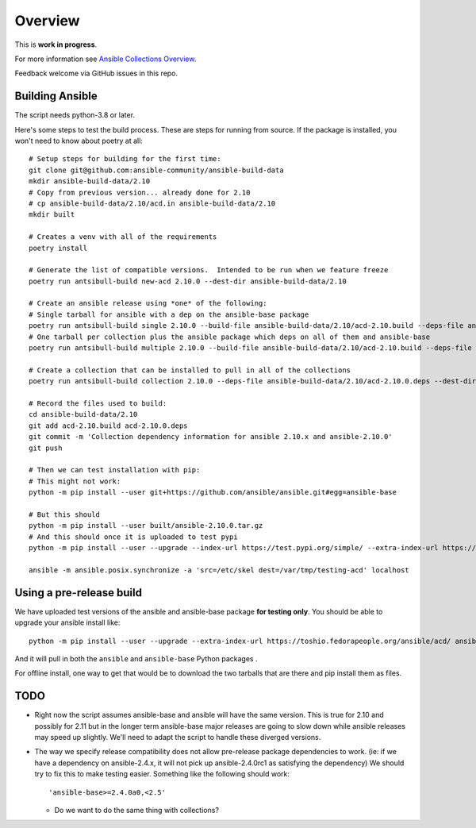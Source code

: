 ********
Overview
********

This is **work in progress**.

For more information see `Ansible Collections Overview <https://github.com/ansible-collections/overview/blob/master/README.rst>`_.

Feedback welcome via GitHub issues in this repo.

Building Ansible
================

The script needs python-3.8 or later.

Here's some steps to test the build process.  These are steps for running from source.  If the
package is installed, you won't need to know about poetry at all::

    # Setup steps for building for the first time:
    git clone git@github.com:ansible-community/ansible-build-data
    mkdir ansible-build-data/2.10
    # Copy from previous version... already done for 2.10
    # cp ansible-build-data/2.10/acd.in ansible-build-data/2.10
    mkdir built

    # Creates a venv with all of the requirements
    poetry install

    # Generate the list of compatible versions.  Intended to be run when we feature freeze
    poetry run antsibull-build new-acd 2.10.0 --dest-dir ansible-build-data/2.10

    # Create an ansible release using *one* of the following:
    # Single tarball for ansible with a dep on the ansible-base package
    poetry run antsibull-build single 2.10.0 --build-file ansible-build-data/2.10/acd-2.10.build --deps-file ansible-build-data/2.10/acd-2.10.0.deps --dest-dir built
    # One tarball per collection plus the ansible package which deps on all of them and ansible-base
    poetry run antsibull-build multiple 2.10.0 --build-file ansible-build-data/2.10/acd-2.10.build --deps-file ansible-build-data/2.10/acd-2.10.0.deps --dest-dir built

    # Create a collection that can be installed to pull in all of the collections
    poetry run antsibull-build collection 2.10.0 --deps-file ansible-build-data/2.10/acd-2.10.0.deps --dest-dir built

    # Record the files used to build:
    cd ansible-build-data/2.10
    git add acd-2.10.build acd-2.10.0.deps
    git commit -m 'Collection dependency information for ansible 2.10.x and ansible-2.10.0'
    git push

    # Then we can test installation with pip:
    # This might not work:
    python -m pip install --user git+https://github.com/ansible/ansible.git#egg=ansible-base

    # But this should
    python -m pip install --user built/ansible-2.10.0.tar.gz
    # And this should once it is uploaded to test pypi
    python -m pip install --user --upgrade --index-url https://test.pypi.org/simple/ --extra-index-url https://pypi.org/simple ansible

    ansible -m ansible.posix.synchronize -a 'src=/etc/skel dest=/var/tmp/testing-acd' localhost


Using a pre-release build
=========================

We have uploaded test versions of the ansible and ansible-base package **for testing only**.  You
should be able to upgrade your ansible install like::

    python -m pip install --user --upgrade --extra-index-url https://toshio.fedorapeople.org/ansible/acd/ ansible

And it will pull in both the ``ansible`` and ``ansible-base`` Python packages .

For offline install, one way to get that would be to download the two tarballs that are there
and pip install them as files.

TODO
====

* Right now the script assumes ansible-base and ansible will have the same version.  This is true
  for 2.10 and possibly for 2.11 but in the longer term ansible-base major releases are going to
  slow down while ansible releases may speed up slightly.  We'll need to adapt the script to handle
  these diverged versions.

* The way we specify release compatibility does not allow pre-release package dependencies to work.
  (ie: if we have a dependency on ansible-2.4.x, it will not pick up ansible-2.4.0rc1 as satisfying
  the dependency)  We should try to fix this to make testing easier.  Something like the following
  should work::

    'ansible-base>=2.4.0a0,<2.5'

  * Do we want to do the same thing with collections?
